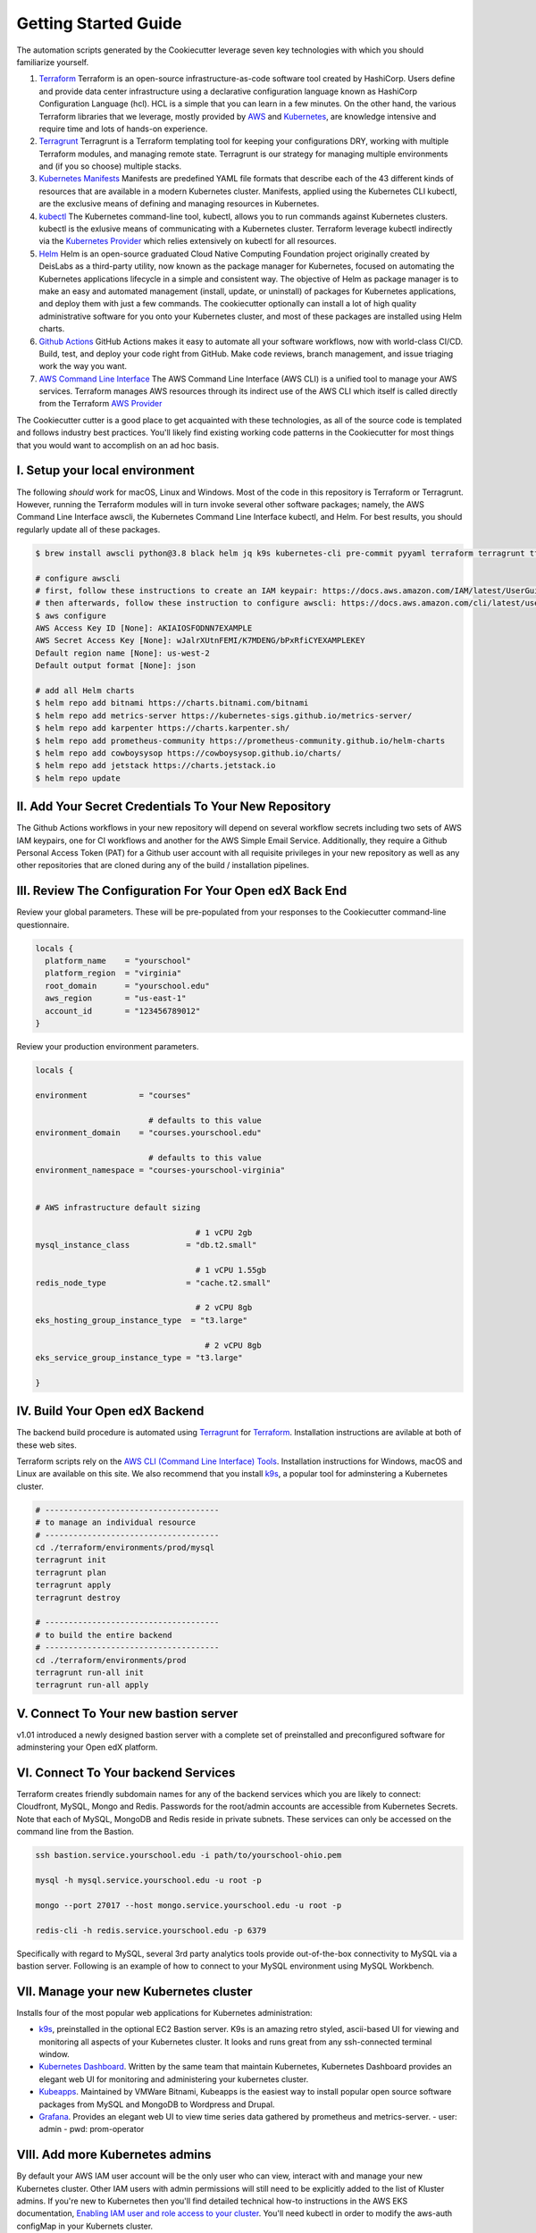 Getting Started Guide
=====================

The automation scripts generated by the Cookiecutter leverage seven key technologies with which you should familiarize yourself.

1. `Terraform <https://www.terraform.io/>`_ Terraform is an open-source infrastructure-as-code software tool created by HashiCorp. Users define and provide data center infrastructure using a declarative configuration language known as HashiCorp Configuration Language (hcl). HCL is a simple that you can learn in a few minutes. On the other hand, the various Terraform libraries that we leverage, mostly provided by `AWS <https://registry.terraform.io/providers/hashicorp/aws/latest/docs>`_ and `Kubernetes <https://registry.terraform.io/providers/hashicorp/kubernetes/latest/docs>`_, are knowledge intensive and require time and lots of hands-on experience.
2. `Terragrunt <https://terragrunt.gruntwork.io/>`_ Terragrunt is a Terraform templating tool for keeping your configurations DRY, working with multiple Terraform modules, and managing remote state. Terragrunt is our strategy for managing multiple environments and (if you so choose) multiple stacks.
3. `Kubernetes Manifests <https://kubernetes.io/docs/tasks/tools/>`_ Manifests are predefined YAML file formats that describe each of the 43 different kinds of resources that are available in a modern Kubernetes cluster. Manifests, applied using the Kubernetes CLI kubectl, are the exclusive means of defining and managing resources in Kubernetes.
4. `kubectl <https://kubernetes.io/docs/tasks/tools/>`_ The Kubernetes command-line tool, kubectl, allows you to run commands against Kubernetes clusters. kubectl is the exlusive means of communicating with a Kubernetes cluster. Terraform leverage kubectl indirectly via the `Kubernetes Provider <https://registry.terraform.io/providers/hashicorp/kubernetes/latest/docs>`_ which relies extensively on kubectl for all resources.
5. `Helm <https://helm.sh/>`_ Helm is an open-source graduated Cloud Native Computing Foundation project originally created by DeisLabs as a third-party utility, now known as the package manager for Kubernetes, focused on automating the Kubernetes applications lifecycle in a simple and consistent way. The objective of Helm as package manager is to make an easy and automated management (install, update, or uninstall) of packages for Kubernetes applications, and deploy them with just a few commands. The cookiecutter optionally can install a lot of high quality administrative software for you onto your Kubernetes cluster, and most of these packages are installed using Helm charts.
6. `Github Actions <https://github.com/features/actions>`_ GitHub Actions makes it easy to automate all your software workflows, now with world-class CI/CD. Build, test, and deploy your code right from GitHub. Make code reviews, branch management, and issue triaging work the way you want.
7. `AWS Command Line Interface <https://aws.amazon.com/cli/>`_ The AWS Command Line Interface (AWS CLI) is a unified tool to manage your AWS services. Terraform manages AWS resources through its indirect use of the AWS CLI which itself is called directly from the Terraform `AWS Provider <https://registry.terraform.io/providers/hashicorp/aws/latest/docs>`_

The Cookiecutter cutter is a good place to get acquainted with these technologies, as all of the source code is templated and follows industry best practices. You'll likely find existing working code patterns in the Cookiecutter for most things that you would want to accomplish on an ad hoc basis.

I. Setup your local environment
-------------------------------

The following *should* work for macOS, Linux and Windows. Most of the code in this repository is Terraform or Terragrunt. However,
running the Terraform modules will in turn invoke several other software packages; namely, the AWS Command Line Interface awscli, the Kubernetes
Command Line Interface kubectl, and Helm. For best results, you should regularly update all of these packages.

.. code-block:: shell

    $ brew install awscli python@3.8 black helm jq k9s kubernetes-cli pre-commit pyyaml terraform terragrunt tflint yq

    # configure awscli
    # first, follow these instructions to create an IAM keypair: https://docs.aws.amazon.com/IAM/latest/UserGuide/id_credentials_access-keys.html
    # then afterwards, follow these instruction to configure awscli: https://docs.aws.amazon.com/cli/latest/userguide/cli-configure-quickstart.html
    $ aws configure
    AWS Access Key ID [None]: AKIAIOSFODNN7EXAMPLE
    AWS Secret Access Key [None]: wJalrXUtnFEMI/K7MDENG/bPxRfiCYEXAMPLEKEY
    Default region name [None]: us-west-2
    Default output format [None]: json

    # add all Helm charts
    $ helm repo add bitnami https://charts.bitnami.com/bitnami
    $ helm repo add metrics-server https://kubernetes-sigs.github.io/metrics-server/
    $ helm repo add karpenter https://charts.karpenter.sh/
    $ helm repo add prometheus-community https://prometheus-community.github.io/helm-charts
    $ helm repo add cowboysysop https://cowboysysop.github.io/charts/
    $ helm repo add jetstack https://charts.jetstack.io
    $ helm repo update


II. Add Your Secret Credentials To Your New Repository
------------------------------------------------------

The Github Actions workflows in your new repository will depend on several workflow secrets including two sets of AWS IAM keypairs, one for CI workflows and another for the AWS Simple Email Service.
Additionally, they require a Github Personal Access Token (PAT) for a Github user account with all requisite privileges in your new repository as well as any other repositories that are cloned during any of the build / installation pipelines.

.. image:: ./repository-secrets.png
  :width: 700
  :alt: Github Repository Secrets

III. Review The Configuration For Your Open edX Back End
--------------------------------------------------------

Review your global parameters. These will be pre-populated from your responses to the Cookiecutter command-line questionnaire.

.. code-block:: hcl

  locals {
    platform_name    = "yourschool"
    platform_region  = "virginia"
    root_domain      = "yourschool.edu"
    aws_region       = "us-east-1"
    account_id       = "123456789012"
  }


Review your production environment parameters.

.. code-block:: hcl

  locals {

  environment           = "courses"

                          # defaults to this value
  environment_domain    = "courses.yourschool.edu"

                          # defaults to this value
  environment_namespace = "courses-yourschool-virginia"


  # AWS infrastructure default sizing

                                    # 1 vCPU 2gb
  mysql_instance_class            = "db.t2.small"

                                    # 1 vCPU 1.55gb
  redis_node_type                 = "cache.t2.small"

                                    # 2 vCPU 8gb
  eks_hosting_group_instance_type  = "t3.large"

                                      # 2 vCPU 8gb
  eks_service_group_instance_type = "t3.large"

  }



IV. Build Your Open edX Backend
-------------------------------

The backend build procedure is automated using `Terragrunt <https://terragrunt.gruntwork.io/>`_ for `Terraform <https://www.terraform.io/>`_.
Installation instructions are avilable at both of these web sites.

Terraform scripts rely on the `AWS CLI (Command Line Interface) Tools <https://aws.amazon.com/cli/>`_. Installation instructions for Windows, macOS and Linux are available on this site.
We also recommend that you install `k9s <https://k9scli.io/>`_, a popular tool for adminstering a Kubernetes cluster.

.. code-block:: shell

  # -------------------------------------
  # to manage an individual resource
  # -------------------------------------
  cd ./terraform/environments/prod/mysql
  terragrunt init
  terragrunt plan
  terragrunt apply
  terragrunt destroy

  # -------------------------------------
  # to build the entire backend
  # -------------------------------------
  cd ./terraform/environments/prod
  terragrunt run-all init
  terragrunt run-all apply


V. Connect To Your new bastion server
-------------------------------------

v1.01 introduced a newly designed bastion server with a complete set of preinstalled and preconfigured software for adminstering your
Open edX platform.

.. image:: ./ec2-bastion.png
  :width: 100%
  :alt: Bastion Welcome Screen


VI. Connect To Your backend Services
------------------------------------

Terraform creates friendly subdomain names for any of the backend services which you are likely to connect: Cloudfront, MySQL, Mongo and Redis.
Passwords for the root/admin accounts are accessible from Kubernetes Secrets. Note that each of MySQL, MongoDB and Redis reside in private subnets. These services can only be accessed on the command line from the Bastion.

.. code-block:: shell

  ssh bastion.service.yourschool.edu -i path/to/yourschool-ohio.pem

  mysql -h mysql.service.yourschool.edu -u root -p

  mongo --port 27017 --host mongo.service.yourschool.edu -u root -p

  redis-cli -h redis.service.yourschool.edu -p 6379

Specifically with regard to MySQL, several 3rd party analytics tools provide out-of-the-box connectivity to MySQL via a bastion server. Following is an example of how to connect to your MySQL environment using MySQL Workbench.

.. image:: ./mysql-workbench.png
  :width: 700
  :alt: Connecting to MySQL Workbench


VII. Manage your new Kubernetes cluster
---------------------------------------

Installs four of the most popular web applications for Kubernetes administration:

- `k9s <https://k9scli.io/>`_, preinstalled in the optional EC2 Bastion server. K9s is an amazing retro styled, ascii-based UI for viewing and monitoring all aspects of your Kubernetes cluster. It looks and runs great from any ssh-connected terminal window.
- `Kubernetes Dashboard <https://kubernetes.io/docs/tasks/access-application-cluster/web-ui-dashboard/>`_. Written by the same team that maintain Kubernetes, Kubernetes Dashboard provides an elegant web UI for monitoring and administering your kubernetes cluster.
- `Kubeapps <https://kubeapps.dev/>`_. Maintained by VMWare Bitnami, Kubeapps is the easiest way to install popular open source software packages from MySQL and MongoDB to Wordpress and Drupal.
- `Grafana <https://grafana.com/>`_. Provides an elegant web UI to view time series data gathered by prometheus and metrics-server.
  - user: admin
  - pwd: prom-operator


VIII. Add more Kubernetes admins
--------------------------------

By default your AWS IAM user account will be the only user who can view, interact with and manage your new Kubernetes cluster. Other IAM users with admin permissions will still need to be explicitly added to the list of Kluster admins.
If you're new to Kubernetes then you'll find detailed technical how-to instructions in the AWS EKS documentation, `Enabling IAM user and role access to your cluster <https://docs.aws.amazon.com/eks/latest/userguide/add-user-role.html>`_.
You'll need kubectl in order to modify the aws-auth configMap in your Kubernets cluster.

.. code-block:: bash

    kubectl edit -n kube-system configmap/aws-auth

Following is an example aws-auth configMap with additional IAM user accounts added to the admin "masters" group.

.. code-block:: yaml

    # Please edit the object below. Lines beginning with a '#' will be ignored,
    # and an empty file will abort the edit. If an error occurs while saving this file will be
    # reopened with the relevant failures.
    #
    apiVersion: v1
    data:
      mapRoles: |
        - groups:
          - system:bootstrappers
          - system:nodes
          rolearn: arn:aws:iam::012345678942:role/default-eks-node-group-20220518182244174100000002
          username: system:node:{% raw %}{{EC2PrivateDNSName}}{% endraw %}
      mapUsers: |
        - groups:
          - system:masters
          userarn: arn:aws:iam::012345678942:user/lawrence.mcdaniel
          username: lawrence.mcdaniel
        - groups:
          - system:masters
          userarn: arn:aws:iam::012345678942:user/ci
          username: ci
        - groups:
          - system:masters
          userarn: arn:aws:iam::012345678942:user/user
          username: user
    kind: ConfigMap
    metadata:
      creationTimestamp: "2022-05-18T18:38:29Z"
      name: aws-auth
      namespace: kube-system
      resourceVersion: "499488"
      uid: 52d6e7fd-01b7-4c80-b831-b971507e5228

Note that by default, Kubernetes version 1.25 and newer encrypts all secrets data using `AWS Key Management Service (KMS) <https://aws.amazon.com/kms/>`_.
The Cookiecutter automatically adds the IAM user for the bastion server.
For any other IAM users you'll need to modify the following in terraform/stacks/modules/kubernetes/main.tf:

.. code-block:: terraform

    kms_key_owners = [
      "arn:aws:iam::${var.account_id}:user/system/bastion-user/${var.namespace}-bastion",
      "arn:aws:iam::${var.account_id}:user/system/user/your-iam-user"
    ]

Alternatively, you can disable encrypted Kubernetes secrets by setting Cookiecutter parameter eks_create_kms_key=N.


Continuous Integration (CI)
---------------------------

Both the Build as well as the Deploy workflows will be pre-configured based on your responses to the Cookiecutter questionnaire.


I. Build your Tutor Docker Image(s)
~~~~~~~~~~~~~~~~~~~~~~~~~~~~~~~~~~~

The automated Github Actions workflow "Build openedx Image" in your new repository will build a customized Open edX Docker container based on the latest stable version of Open edX and
your Open edX custom theme repository and Open edX plugin repository. Your new Docker image will be automatically uploaded to AWS Amazon Elastic Container Registry.


II. Deploy your Docker Image to your Kubernetes Cluster
~~~~~~~~~~~~~~~~~~~~~~~~~~~~~~~~~~~~~~~~~~~~~~~~~~~~~~~

The automated Github Actions workflow "prod Deploy to Kubernetes" in your new repository will deploy your customized Docker container to a Kubernetes Cluster. You can optionall run the Github Actions workflow "prod Deploy optional Open edX modules to Kubernetes" to install all optional modules and plugins as well as the base Open edX platform software.
